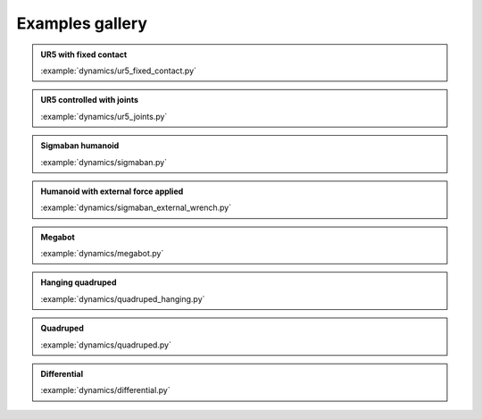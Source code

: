 Examples gallery
================

.. admonition:: UR5 with fixed contact
    
    .. video:: https://github.com/Rhoban/placo-examples/raw/master/dynamics/videos/ur5_fixed_contact.mp4
        :autoplay:
        :muted:
        :loop:

    :example:`dynamics/ur5_fixed_contact.py`

.. admonition:: UR5 controlled with joints
    
    .. video:: https://github.com/Rhoban/placo-examples/raw/master/dynamics/videos/ur5_joints.mp4
        :autoplay:
        :muted:
        :loop:

    :example:`dynamics/ur5_joints.py`

.. admonition:: Sigmaban humanoid

    .. video:: https://github.com/Rhoban/placo-examples/raw/master/dynamics/videos/sigmaban.mp4
        :autoplay:
        :muted:
        :loop:

    :example:`dynamics/sigmaban.py`

.. admonition:: Humanoid with external force applied

    .. video:: https://github.com/Rhoban/placo-examples/raw/master/dynamics/videos/sigmaban_external_wrench.mp4
        :autoplay:
        :muted:
        :loop:

    :example:`dynamics/sigmaban_external_wrench.py`

.. admonition:: Megabot

    .. video:: https://github.com/Rhoban/placo-examples/raw/master/dynamics/videos/megabot.mp4
        :autoplay:
        :muted:
        :loop:

    :example:`dynamics/megabot.py`

.. admonition:: Hanging quadruped

    .. video:: https://github.com/Rhoban/placo-examples/raw/master/dynamics/videos/quadruped_hanging.mp4
        :autoplay:
        :muted:
        :loop:

    :example:`dynamics/quadruped_hanging.py`

.. admonition:: Quadruped

    .. video:: https://github.com/Rhoban/placo-examples/raw/master/dynamics/videos/quadruped.mp4
        :autoplay:
        :muted:
        :loop:

    :example:`dynamics/quadruped.py`


.. admonition:: Differential
    
    .. video:: https://github.com/Rhoban/placo-examples/raw/master/dynamics/videos/differential.mp4
        :autoplay:
        :muted:
        :loop:

    :example:`dynamics/differential.py`